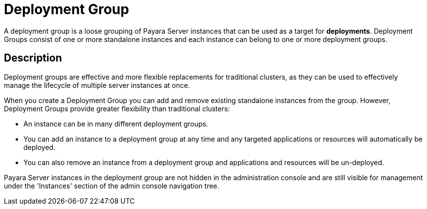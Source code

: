 [[deployment-group]]
= Deployment Group
:ordinal: 5

A deployment group is a loose grouping of Payara Server instances that can be used as a target for *deployments*. Deployment Groups consist of one or more standalone instances and each instance can belong to one or more deployment groups.

[[description]]
== Description

Deployment groups are effective and more flexible replacements for traditional clusters, as they can be used to effectively manage the lifecycle of multiple server instances at once.

When you create a Deployment Group you can add and remove existing standalone instances from the group. However, Deployment Groups provide greater flexibility than traditional clusters:

* An instance can be in many different deployment groups.

* You can add an instance to a deployment group at any time and any targeted applications or resources will automatically be deployed.

* You can also remove an instance from a deployment group and applications and resources will be un-deployed.

Payara Server instances in the deployment group are not hidden in the administration console and are still visible for management under the 'Instances' section of the admin console navigation tree.
